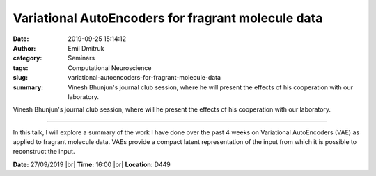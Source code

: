 Variational AutoEncoders for fragrant molecule data
##############################################################################################################################
:date: 2019-09-25 15:14:12
:author: Emil Dmitruk
:category: Seminars
:tags: Computational Neuroscience
:slug: variational-autoencoders-for-fragrant-molecule-data
:summary: Vinesh Bhunjun's journal club session, where he will present the effects of his cooperation with our laboratory.


Vinesh Bhunjun's journal club session, where will he present the effects of his cooperation with our laboratory.


------------

In this talk, I will explore a summary of the work I have done over the past 4 weeks on Variational AutoEncoders (VAE) as applied to fragrant molecule data. VAEs provide a compact latent representation of the input from which it is possible to reconstruct the input.


**Date:** 27/09/2019 |br|
**Time:** 16:00 |br|
**Location**: D449

.. |br| raw:: html

    <br />
